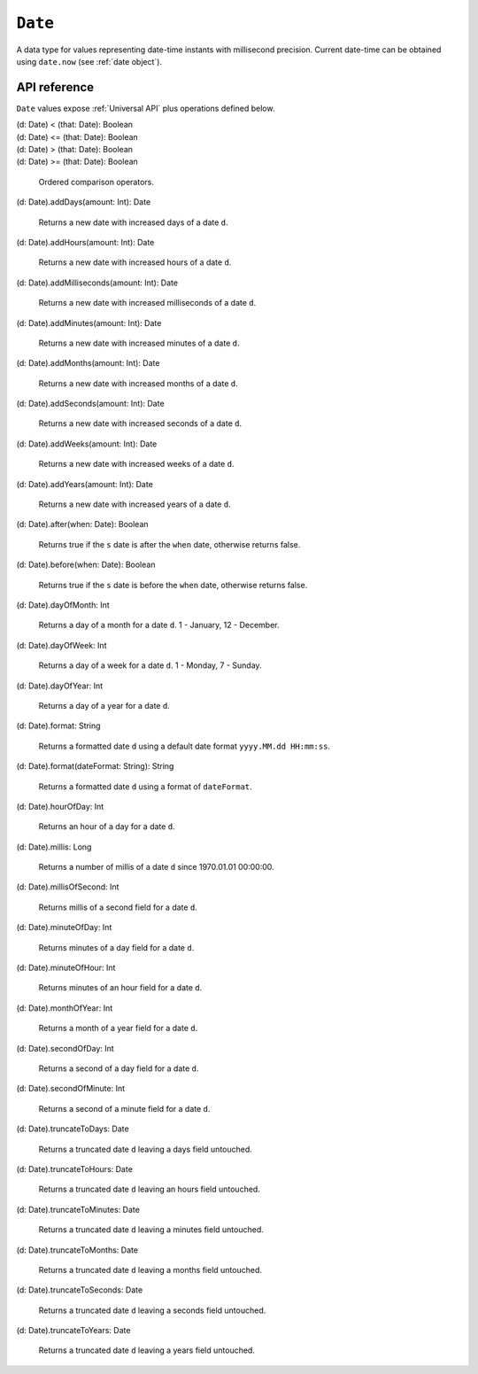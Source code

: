 .. _Date API:

.. role:: sign
.. role:: sym

``Date``
========

A data type for values representing date-time instants with millisecond precision. Current date-time can be obtained using ``date.now`` (see :ref:`date object`).

API reference
-------------

``Date`` values expose :ref:`Universal API` plus operations defined below.

| :sign:`(d: Date)` :sym:`<` :sign:`(that: Date): Boolean`
| :sign:`(d: Date)` :sym:`<=` :sign:`(that: Date): Boolean`
| :sign:`(d: Date)` :sym:`>` :sign:`(that: Date): Boolean`
| :sign:`(d: Date)` :sym:`>=` :sign:`(that: Date): Boolean`

  Ordered comparison operators.

| :sign:`(d: Date).`:sym:`addDays`:sign:`(amount: Int): Date`

  Returns a new date with increased days of a date ``d``.

| :sign:`(d: Date).`:sym:`addHours`:sign:`(amount: Int): Date`

  Returns a new date with increased hours of a date ``d``.

| :sign:`(d: Date).`:sym:`addMilliseconds`:sign:`(amount: Int): Date`

  Returns a new date with increased milliseconds of a date ``d``.

| :sign:`(d: Date).`:sym:`addMinutes`:sign:`(amount: Int): Date`

  Returns a new date with increased minutes of a date ``d``.

| :sign:`(d: Date).`:sym:`addMonths`:sign:`(amount: Int): Date`

  Returns a new date with increased months of a date ``d``.

| :sign:`(d: Date).`:sym:`addSeconds`:sign:`(amount: Int): Date`

  Returns a new date with increased seconds of a date ``d``.

| :sign:`(d: Date).`:sym:`addWeeks`:sign:`(amount: Int): Date`

  Returns a new date with increased weeks of a date ``d``.

| :sign:`(d: Date).`:sym:`addYears`:sign:`(amount: Int): Date`

  Returns a new date with increased years of a date ``d``.

| :sign:`(d: Date).`:sym:`after`:sign:`(when: Date): Boolean`

  Returns true if the ``s`` date is after the ``when`` date, otherwise returns false.

| :sign:`(d: Date).`:sym:`before`:sign:`(when: Date): Boolean`

  Returns true if the ``s`` date is before the ``when`` date, otherwise returns false.

| :sign:`(d: Date).`:sym:`dayOfMonth`:sign:`: Int`

  Returns a day of a month for a date ``d``. 1 - January, 12 - December.

| :sign:`(d: Date).`:sym:`dayOfWeek`:sign:`: Int`

  Returns a day of a week for a date ``d``. 1 - Monday, 7 - Sunday.

| :sign:`(d: Date).`:sym:`dayOfYear`:sign:`: Int`

  Returns a day of a year for a date ``d``.

| :sign:`(d: Date).`:sym:`format`:sign:`: String`

  Returns a formatted date ``d`` using a default date format ``yyyy.MM.dd HH:mm:ss``.

| :sign:`(d: Date).`:sym:`format`:sign:`(dateFormat: String): String`

  Returns a formatted date ``d`` using a format of ``dateFormat``.

| :sign:`(d: Date).`:sym:`hourOfDay`:sign:`: Int`

  Returns an hour of a day for a date ``d``.

| :sign:`(d: Date).`:sym:`millis`:sign:`: Long`

  Returns a number of millis of a date ``d`` since 1970.01.01 00:00:00.

| :sign:`(d: Date).`:sym:`millisOfSecond`:sign:`: Int`

  Returns millis of a second field for a date ``d``.

| :sign:`(d: Date).`:sym:`minuteOfDay`:sign:`: Int`

  Returns minutes of a day field for a date ``d``.

| :sign:`(d: Date).`:sym:`minuteOfHour`:sign:`: Int`

  Returns minutes of an hour field for a date ``d``.

| :sign:`(d: Date).`:sym:`monthOfYear`:sign:`: Int`

  Returns a month of a year field for a date ``d``.

| :sign:`(d: Date).`:sym:`secondOfDay`:sign:`: Int`

  Returns a second of a day field for a date ``d``.

| :sign:`(d: Date).`:sym:`secondOfMinute`:sign:`: Int`

  Returns a second of a minute field for a date ``d``.

| :sign:`(d: Date).`:sym:`truncateToDays`:sign:`: Date`

  Returns a truncated date ``d`` leaving a days field untouched.

| :sign:`(d: Date).`:sym:`truncateToHours`:sign:`: Date`

  Returns a truncated date ``d`` leaving an hours field untouched.

| :sign:`(d: Date).`:sym:`truncateToMinutes`:sign:`: Date`

  Returns a truncated date ``d`` leaving a minutes field untouched.

| :sign:`(d: Date).`:sym:`truncateToMonths`:sign:`: Date`

  Returns a truncated date ``d`` leaving a months field untouched.

| :sign:`(d: Date).`:sym:`truncateToSeconds`:sign:`: Date`

  Returns a truncated date ``d`` leaving a seconds field untouched.

| :sign:`(d: Date).`:sym:`truncateToYears`:sign:`: Date`

  Returns a truncated date ``d`` leaving a years field untouched.
